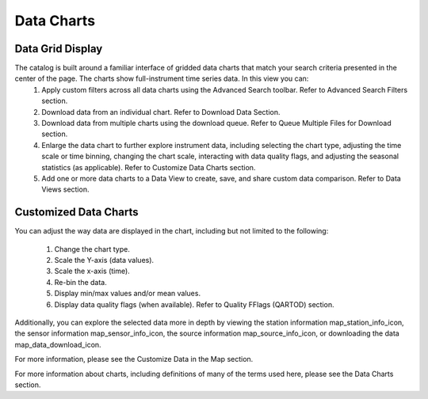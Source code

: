 .. _data_charts_how_tos:

###########
Data Charts
###########

Data Grid Display
=================
The catalog is built around a familiar interface of gridded data charts that match your search criteria presented in the center of the page. The charts show full-instrument time series data. In this view you can:
        #. Apply custom filters across all data charts using the Advanced Search toolbar. Refer to Advanced Search Filters section.
        #. Download data from an individual chart. Refer to Download Data Section. 
        #. Download data from multiple charts using the download queue. Refer to Queue Multiple Files for Download section.
        #. Enlarge the data chart to further explore instrument data, including selecting the chart type, adjusting the time scale or time binning,  changing the chart scale, interacting with data quality flags, and adjusting the seasonal statistics (as applicable). Refer to Customize Data Charts section.
        #. Add one or more data charts to a Data View to create, save, and share custom data comparison. Refer to Data Views section.
        
        
Customized Data Charts
======================
You can adjust the way data are displayed in the chart, including but not limited to the following:

        #. Change the chart type.
        #. Scale the Y-axis (data values).
        #. Scale the x-axis (time).
        #. Re-bin the data.
        #. Display min/max values and/or mean values.
        #. Display data quality flags (when available). Refer to Quality FFlags (QARTOD) section.
        
Additionally, you can explore the selected data more in depth by viewing the station information map_station_info_icon, the sensor information map_sensor_info_icon, the source information map_source_info_icon, or downloading the data map_data_download_icon.

For more information, please see the Customize Data in the Map section.

For more information about charts, including definitions of many of the terms used here, please see the Data Charts section.

        
